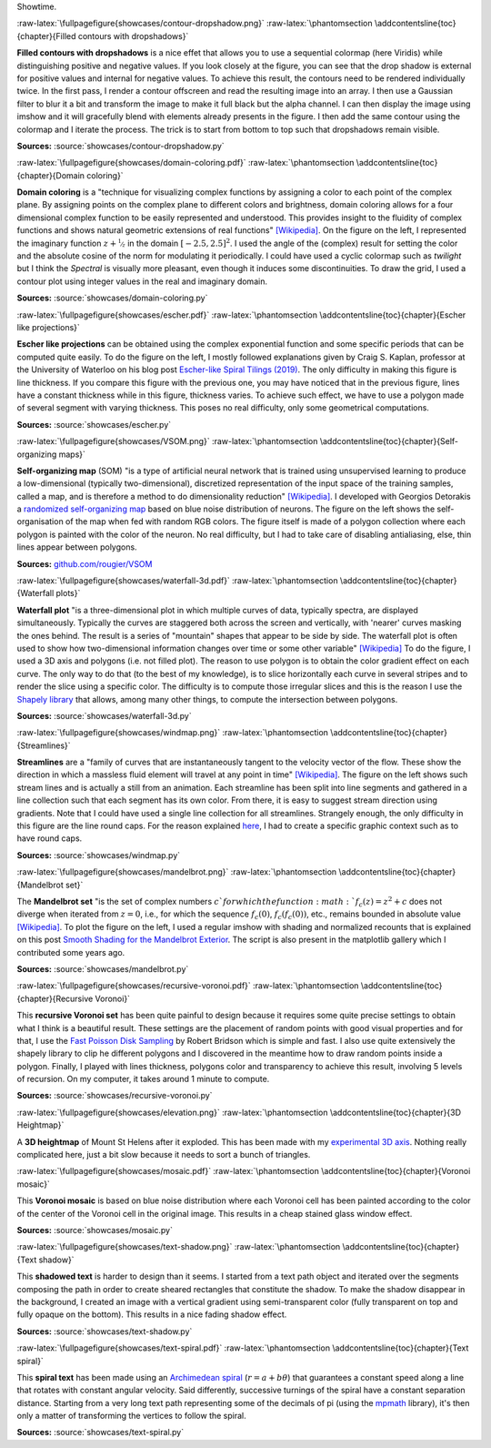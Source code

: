 .. ----------------------------------------------------------------------------
.. Title:   Scientific Visualisation - Python & Matplotlib
.. Author:  Nicolas P. Rougier
.. License: Creative Commons BY-NC-SA International 4.0
.. ----------------------------------------------------------------------------
.. _chap-showcase:

Showtime.

:raw-latex:`\fullpagefigure{showcases/contour-dropshadow.png}`
:raw-latex:`\phantomsection \addcontentsline{toc}{chapter}{Filled contours with dropshadows}`
           
**Filled contours with dropshadows** is a nice effet that allows you
to use a sequential colormap (here Viridis) while distinguishing
positive and negative values. If you look closely at the figure, you
can see that the drop shadow is external for positive values and
internal for negative values. To achieve this result, the contours
need to be rendered individually twice. In the first pass, I render a
contour offscreen and read the resulting image into an array. I then
use a Gaussian filter to blur it a bit and transform the image to make
it full black but the alpha channel. I can then display the image
using imshow and it will gracefully blend with elements already
presents in the figure. I then add the same contour using the colormap
and I iterate the process. The trick is to start from bottom to top
such that dropshadows remain visible.

**Sources:** :source:`showcases/contour-dropshadow.py`


:raw-latex:`\fullpagefigure{showcases/domain-coloring.pdf}`
:raw-latex:`\phantomsection \addcontentsline{toc}{chapter}{Domain coloring}`
           
**Domain coloring** is a "technique for visualizing complex functions
by assigning a color to each point of the complex plane. By assigning
points on the complex plane to different colors and brightness, domain
coloring allows for a four dimensional complex function to be easily
represented and understood. This provides insight to the fluidity of
complex functions and shows natural geometric extensions of real
functions" `[Wikipedia]
<https://en.wikipedia.org/wiki/Domain_coloring>`__.  On the figure on
the left, I represented the imaginary function :math:`z +
\nicefrac{1}{z}` in the domain :math:`[-2.5, 2.5]^2`. I used the angle
of the (complex) result for setting the color and the absolute cosine
of the norm for modulating it periodically.  I could have used a cyclic
colormap such as `twilight` but I think the `Spectral` is visually
more pleasant, even though it induces some discontinuities. To draw
the grid, I used a contour plot using integer values in the real and
imaginary domain.

**Sources:** :source:`showcases/domain-coloring.py`

:raw-latex:`\fullpagefigure{showcases/escher.pdf}`
:raw-latex:`\phantomsection \addcontentsline{toc}{chapter}{Escher like projections}`
           
**Escher like projections** can be obtained using the complex exponential
function and some specific periods that can be computed quite
easily. To do the figure on the left, I mostly followed explanations
given by Craig S. Kaplan, professor at the University of Waterloo on
his blog post `Escher-like Spiral Tilings (2019)
<https://isohedral.ca/escher-like-spiral-tilings/>`_. The only
difficulty in making this figure is line thickness. If you compare this
figure with the previous one, you may have noticed that in the
previous figure, lines have a constant thickness while in this figure,
thickness varies. To achieve such effect, we have to use a polygon
made of several segment with varying thickness. This poses no real
difficulty, only some geometrical computations.
           
**Sources:** :source:`showcases/escher.py`

           
:raw-latex:`\fullpagefigure{showcases/VSOM.png}`
:raw-latex:`\phantomsection \addcontentsline{toc}{chapter}{Self-organizing maps}`
           
**Self-organizing map** (SOM) "is a type of artificial neural network
that is trained using unsupervised learning to produce a
low-dimensional (typically two-dimensional), discretized
representation of the input space of the training samples, called a
map, and is therefore a method to do dimensionality reduction"
`[Wikipedia] <https://en.wikipedia.org/wiki/Self-organizing_map>`_. I
developed with Georgios Detorakis a `randomized self-organizing map
<https://arxiv.org/pdf/2011.09534.pdf>`_ based on blue noise
distribution of neurons. The figure on the left shows the
self-organisation of the map when fed with random RGB colors. The
figure itself is made of a polygon collection where each polygon is
painted with the color of the neuron. No real difficulty, but I had to
take care of disabling antialiasing, else, thin lines appear
between polygons.

**Sources:** `github.com/rougier/VSOM <https://github.com/rougier/VSOM>`__


:raw-latex:`\fullpagefigure{showcases/waterfall-3d.pdf}`
:raw-latex:`\phantomsection \addcontentsline{toc}{chapter}{Waterfall plots}`
           
**Waterfall plot** "is a three-dimensional plot in which multiple
curves of data, typically spectra, are displayed
simultaneously. Typically the curves are staggered both across the
screen and vertically, with 'nearer' curves masking the ones
behind. The result is a series of "mountain" shapes that appear to be
side by side. The waterfall plot is often used to show how
two-dimensional information changes over time or some other variable"
`[Wikipedia] <https://en.wikipedia.org/wiki/Waterfall_plot>`__ To do
the figure, I used a 3D axis and polygons (i.e. not filled plot). The
reason to use polygon is to obtain the color gradient effect on each
curve. The only way to do that (to the best of my knowledge), is to
slice horizontally each curve in several stripes and to render the
slice using a specific color. The difficulty is to compute those
irregular slices and this is the reason I use the `Shapely library
<https://github.com/Toblerity/Shapely>`_ that allows, among many other
things, to compute the intersection between polygons.

**Sources:** :source:`showcases/waterfall-3d.py`


:raw-latex:`\fullpagefigure{showcases/windmap.png}`
:raw-latex:`\phantomsection \addcontentsline{toc}{chapter}{Streamlines}`
           
**Streamlines** are a "family of curves that are instantaneously
tangent to the velocity vector of the flow. These show the direction
in which a massless fluid element will travel at any point in time"
`[Wikipedia]
<https://en.wikipedia.org/wiki/Streamlines,_streaklines,_and_pathlines>`__. The
figure on the left shows such stream lines and is actually a still
from an animation. Each streamline has been split into line segments
and gathered in a line collection such that each segment has its own
color. From there, it is easy to suggest stream direction using
gradients. Note that I could have used a single line collection for
all streamlines. Strangely enough, the only difficulty in this figure
are the line round caps. For the reason explained `here
<https://stackoverflow.com/questions/11578760>`_, I had to create a
specific graphic context such as to have round caps.

**Sources:** :source:`showcases/windmap.py`


:raw-latex:`\fullpagefigure{showcases/mandelbrot.png}`
:raw-latex:`\phantomsection \addcontentsline{toc}{chapter}{Mandelbrot set}`
           
The **Mandelbrot set** "is the set of complex numbers :math:`c`for
which the function :math:`f_{c}(z) = z^{2} + c` does not diverge when
iterated from :math:`z = 0`, i.e., for which the sequence
:math:`f_{c}(0)`, :math:`f_{c}(f_{c}(0))`, etc., remains bounded in
absolute value `[Wikipedia]
<https://en.wikipedia.org/wiki/Mandelbrot_set>`__.  To plot the figure
on the left, I used a regular imshow with shading and normalized
recounts that is explained on this post `Smooth Shading for the
Mandelbrot Exterior
<https://linas.org/art-gallery/escape/smooth.html>`__. The script is
also present in the matplotlib gallery which I contributed some years
ago.

**Sources:** :source:`showcases/mandelbrot.py`


:raw-latex:`\fullpagefigure{showcases/recursive-voronoi.pdf}`
:raw-latex:`\phantomsection \addcontentsline{toc}{chapter}{Recursive Voronoi}`
           
This **recursive Voronoi set** has been quite painful to design
because it requires some quite precise settings to obtain what I think
is a beautiful result. These settings are the placement of random
points with good visual properties and for that, I use the `Fast
Poisson Disk Sampling
<https://www.cct.lsu.edu/~fharhad/ganbatte/siggraph2007/CD2/content/sketches/0250.pdf>`__
by Robert Bridson which is simple and fast. I also use quite
extensively the shapely library to clip he different polygons and I
discovered in the meantime how to draw random points inside a
polygon. Finally, I played with lines thickness, polygons color and
transparency to achieve this result, involving 5 levels of
recursion. On my computer, it takes around 1 minute to compute.

**Sources:** :source:`showcases/recursive-voronoi.py`

:raw-latex:`\fullpagefigure{showcases/elevation.png}`
:raw-latex:`\phantomsection \addcontentsline{toc}{chapter}{3D Heightmap}`
           
A **3D heightmap** of Mount St Helens after it exploded. This has been
made with my `experimental 3D axis
<https://github.com/rougier/matplotlib-3d>`__. Nothing really
complicated here, just a bit slow because it needs to sort a bunch of
triangles.


:raw-latex:`\fullpagefigure{showcases/mosaic.pdf}`
:raw-latex:`\phantomsection \addcontentsline{toc}{chapter}{Voronoi mosaic}`

This **Voronoi mosaic** is based on blue noise distribution where each
Voronoi cell has been painted according to the color of the center of
the Voronoi cell in the original image. This results in a cheap
stained glass window effect.

**Sources:** :source:`showcases/mosaic.py`


:raw-latex:`\fullpagefigure{showcases/text-shadow.png}`
:raw-latex:`\phantomsection \addcontentsline{toc}{chapter}{Text shadow}`

This **shadowed text** is harder to design than it seems. I started
from a text path object and iterated over the segments composing the
path in order to create sheared rectangles that constitute the shadow. To
make the shadow disappear in the background, I created an image with a
vertical gradient using semi-transparent color (fully transparent on
top and fully opaque on the bottom). This results in a nice fading
shadow effect.
           
**Sources:** :source:`showcases/text-shadow.py`


:raw-latex:`\fullpagefigure{showcases/text-spiral.pdf}`
:raw-latex:`\phantomsection \addcontentsline{toc}{chapter}{Text spiral}`


This **spiral text** has been made using an `Archimedean spiral
<https://en.wikipedia.org/wiki/Archimedean_spiral>`__ (:math:`r =
a + b\theta`) that guarantees a constant speed along a line that
rotates with constant angular velocity. Said differently, successive
turnings of the spiral have a constant separation distance. Starting
from a very long text path representing some of the decimals of pi
(using the `mpmath <https://github.com/fredrik-johansson/mpmath>`__
library), it's then only a matter of transforming the vertices to
follow the spiral.
           
**Sources:** :source:`showcases/text-spiral.py`
